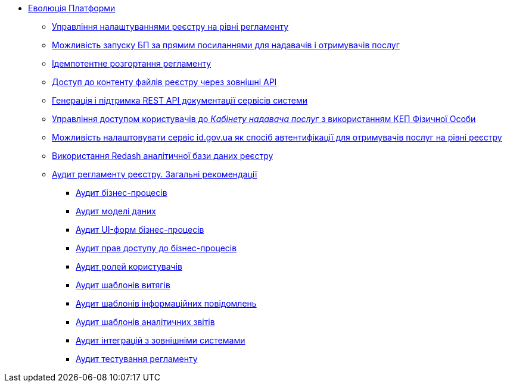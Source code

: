 *** xref:arch:architecture-workspace/platform-evolution/overview.adoc[Еволюція Платформи]
**** xref:arch:architecture-workspace/platform-evolution/registry-settings/registry-settings.adoc[Управління налаштуваннями реєстру на рівні регламенту]
**** xref:arch:architecture/registry/operational/portals/platform-evolution/bp-url.adoc[Можливість запуску БП за прямим посиланнями для надавачів і отримувачів послуг]
**** xref:arch:architecture-workspace/platform-evolution/regulation-deployment/idempotent-run.adoc[Ідемпотентне розгортання регламенту]
**** xref:arch:architecture-workspace/platform-evolution/rest-file-transfer/rest-file-transfer.adoc[Доступ до контенту файлів реєстру через зовнішні API]
**** xref:arch:architecture-workspace/platform-evolution/rest-api/rest-api.adoc[Генерація і підтримка REST API документації сервісів системи]
**** xref:arch:architecture-workspace/platform-evolution/individual-officer-access/individual-officer-access.adoc[Управління доступом користувачів до _Кабінету надавача послуг_ з використанням КЕП Фізичної Особи]
**** xref:arch:architecture-workspace/platform-evolution/citizen-id-gov-ua/citizen-id-gov-ua.adoc[Можливість налаштовувати сервіс id.gov.ua як спосіб автентифікації для отримувачів послуг на рівні реєстру]
**** xref:arch:architecture-workspace/platform-evolution/redas-analytical-postgres.adoc[Використання Redash аналітичної бази даних реєстру]
**** xref:arch:architecture-workspace/platform-evolution/registry-audit-instruction/registry-audit-instruction.adoc[Аудит регламенту реєстру. Загальні рекомендації]
***** xref:architecture-workspace/platform-evolution/registry-audit-instruction/modules/bp-audit.adoc[Аудит бізнес-процесів]
***** xref:architecture-workspace/platform-evolution/registry-audit-instruction/modules/dm-audit.adoc[Аудит моделі даних]
***** xref:architecture-workspace/platform-evolution/registry-audit-instruction/modules/form-audit.adoc[Аудит UI-форм бізнес-процесів]
***** xref:architecture-workspace/platform-evolution/registry-audit-instruction/modules/auth-audit.adoc[Аудит прав доступу до бізнес-процесів]
***** xref:architecture-workspace/platform-evolution/registry-audit-instruction/modules/role-audit.adoc[Аудит ролей користувачів]
***** xref:architecture-workspace/platform-evolution/registry-audit-instruction/modules/excerpt-audit.adoc[Аудит шаблонів витягів]
***** xref:architecture-workspace/platform-evolution/registry-audit-instruction/modules/notification-audit.adoc[Аудит шаблонів інформаційних повідомлень]
***** xref:architecture-workspace/platform-evolution/registry-audit-instruction/modules/report-audit.adoc[Аудит шаблонів аналітичних звітів]
***** xref:architecture-workspace/platform-evolution/registry-audit-instruction/modules/integration-audit.adoc[Аудит інтеграцій з зовнішніми системами]
***** xref:architecture-workspace/platform-evolution/registry-audit-instruction/modules/autotest-audit.adoc[Аудит тестування регламенту]